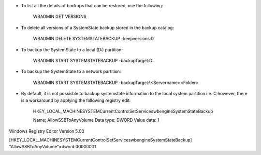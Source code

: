 * To list all the details of backups that can be restored, use the following:

    WBADMIN GET VERSIONS


* To delete all versions of a SystemState backup stored in the backup catalog:

    WBADMIN DELETE SYSTEMSTATEBACKUP -keepversions:0


* To backup the SystemState to a local (D:\) partition:

    WBADMIN START SYSTEMSTATEBACKUP -backupTarget:D:


* To backup the SystemState to a network partition:

    WBADMIN START SYSTEMSTATEBACKUP -backupTarget:\\<Servername>\<Folder>


* By default, it is not possisble to backup systemstate information to the local system partition i.e. C:\ however, there is a workaround by applying the following registry edit:

    HKEY_LOCAL_MACHINE\SYSTEM\CurrentControlSet\Services\wbengine\SystemStateBackup\  
 
    Name: AllowSSBToAnyVolume
    Data type: DWORD
    Value data: 1

Windows Registry Editor Version 5.00

[HKEY_LOCAL_MACHINE\SYSTEM\CurrentControlSet\Services\wbengine\SystemStateBackup]
"AllowSSBToAnyVolume"=dword:00000001
